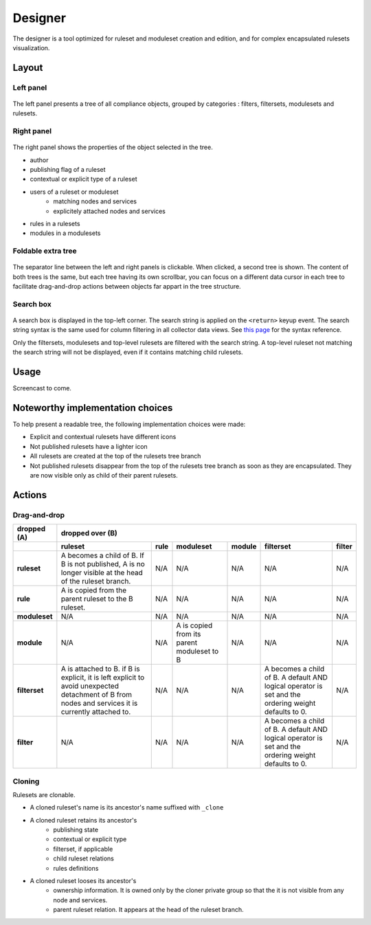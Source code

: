 Designer
========

The designer is a tool optimized for ruleset and moduleset creation and edition, and for complex encapsulated rulesets visualization.

Layout
++++++

Left panel
^^^^^^^^^^

.. figure:: _static/compliance.designer.left.png

The left panel presents a tree of all compliance objects, grouped by categories : filters, filtersets, modulesets and rulesets.

Right panel
^^^^^^^^^^^

.. figure:: _static/compliance.designer.right.png

The right panel shows the properties of the object selected in the tree.

* author
* publishing flag of a ruleset
* contextual or explicit type of a ruleset
* users of a ruleset or moduleset
	* matching nodes and services
	* explicitely attached nodes and services
* rules in a rulesets
* modules in a modulesets

Foldable extra tree
^^^^^^^^^^^^^^^^^^^

.. figure:: _static/compliance.designer.extratree.png

The separator line between the left and right panels is clickable. When clicked, a second tree is shown. The content of both trees is the same, but each tree having its own scrollbar, you can focus on a different data cursor in each tree to facilitate drag-and-drop actions between objects far appart in the tree structure.

Search box
^^^^^^^^^^

.. figure:: _static/compliance.designer.search.png

A search box is displayed in the top-left corner. The search string is applied on the ``<return>`` keyup event. The search string syntax is the same used for column filtering in all collector data views. See `this page <collector.introduction.html#column-filters-bar>`_ for the syntax reference.

Only the filtersets, modulesets and top-level rulesets are filtered with the search string. A top-level ruleset not matching the search string will not be displayed, even if it contains matching child rulesets.

Usage
+++++

Screencast to come.

Noteworthy implementation choices
+++++++++++++++++++++++++++++++++

To help present a readable tree, the following implementation choices were made:

* Explicit and contextual rulesets have different icons
* Not published rulesets have a lighter icon
* All rulesets are created at the top of the rulesets tree branch
* Not published rulesets disappear from the top of the rulesets tree branch as soon as they are encapsulated. They are now visible only as child of their parent rulesets.

Actions
+++++++

Drag-and-drop
^^^^^^^^^^^^^

+---------------+-----------------------+-----------------------+-----------------------+-----------------------+-----------------------+-----------------------+
| dropped (A)   |                                                dropped over (B)                                                                               |
+---------------+-----------------------+-----------------------+-----------------------+-----------------------+-----------------------+-----------------------+
|               | ruleset               | rule                  | moduleset             | module                | filterset             | filter                |
+===============+=======================+=======================+=======================+=======================+=======================+=======================+
| **ruleset**   | A becomes a child of  | N/A                   | N/A                   | N/A                   | N/A                   | N/A                   |
|               | B. If B is not        |                       |                       |                       |                       |                       |
|               | published, A is no    |                       |                       |                       |                       |                       |
|               | longer visible at the |                       |                       |                       |                       |                       |
|               | head of the ruleset   |                       |                       |                       |                       |                       |
|               | branch.               |                       |                       |                       |                       |                       |
+---------------+-----------------------+-----------------------+-----------------------+-----------------------+-----------------------+-----------------------+
| **rule**      | A is copied from the  | N/A                   | N/A                   | N/A                   | N/A                   | N/A                   |
|               | parent ruleset to the |                       |                       |                       |                       |                       |
|               | B ruleset.            |                       |                       |                       |                       |                       |
|               |                       |                       |                       |                       |                       |                       |
|               |                       |                       |                       |                       |                       |                       |
+---------------+-----------------------+-----------------------+-----------------------+-----------------------+-----------------------+-----------------------+
| **moduleset** | N/A                   | N/A                   | N/A                   | N/A                   | N/A                   | N/A                   |
|               |                       |                       |                       |                       |                       |                       |
+---------------+-----------------------+-----------------------+-----------------------+-----------------------+-----------------------+-----------------------+
| **module**    | N/A                   | N/A                   | A is copied from its  | N/A                   | N/A                   | N/A                   |
|               |                       |                       | parent moduleset to B |                       |                       |                       |
+---------------+-----------------------+-----------------------+-----------------------+-----------------------+-----------------------+-----------------------+
| **filterset** | A is attached to B. if| N/A                   | N/A                   | N/A                   | A becomes a child of  | N/A                   |
|               | B is explicit, it is  |                       |                       |                       | B. A default AND      |                       |
|               | left explicit to avoid|                       |                       |                       | logical operator is   |                       |
|               | unexpected detachment |                       |                       |                       | set and the ordering  |                       |
|               | of B from nodes and   |                       |                       |                       | weight defaults to 0. |                       |
|               | services it is        |                       |                       |                       |                       |                       |
|               | currently attached to.|                       |                       |                       |                       |                       |
+---------------+-----------------------+-----------------------+-----------------------+-----------------------+-----------------------+-----------------------+
| **filter**    | N/A                   | N/A                   | N/A                   | N/A                   | A becomes a child of  | N/A                   |
|               |                       |                       |                       |                       | B. A default AND      |                       |
|               |                       |                       |                       |                       | logical operator is   |                       |
|               |                       |                       |                       |                       | set and the ordering  |                       |
|               |                       |                       |                       |                       | weight defaults to 0. |                       |
+---------------+-----------------------+-----------------------+-----------------------+-----------------------+-----------------------+-----------------------+

Cloning
^^^^^^^

Rulesets are clonable.

* A cloned ruleset's name is its ancestor's name suffixed with ``_clone``
* A cloned ruleset retains its ancestor's
	* publishing state
	* contextual or explicit type
	* filterset, if applicable
	* child ruleset relations
	* rules definitions
* A cloned ruleset looses its ancestor's
	* ownership information. It is owned only by the cloner private group so that the it is not visible from any node and services.
	* parent ruleset relation. It appears at the head of the ruleset branch.

